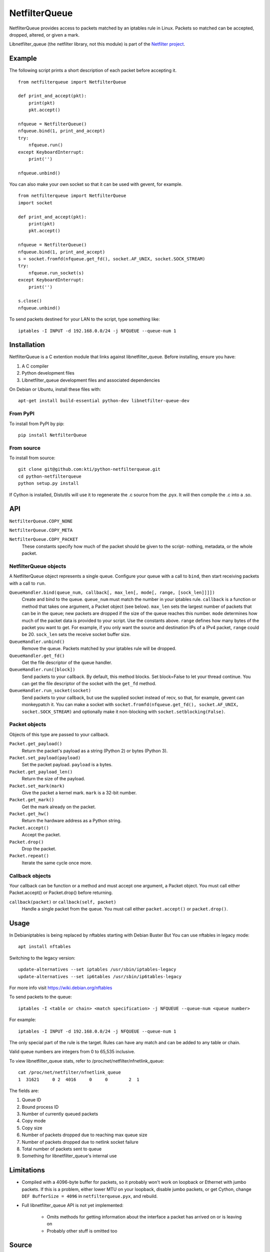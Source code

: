 ==============
NetfilterQueue
==============

NetfilterQueue provides access to packets matched by an iptables rule in
Linux. Packets so matched can be accepted, dropped, altered, or given a mark.

Libnetfilter_queue (the netfilter library, not this module) is part of the
`Netfilter project <http://netfilter.org/projects/libnetfilter_queue/>`_.

Example
=======

The following script prints a short description of each packet before accepting
it. ::

    from netfilterqueue import NetfilterQueue
    
    def print_and_accept(pkt):
        print(pkt)
        pkt.accept()
    
    nfqueue = NetfilterQueue()
    nfqueue.bind(1, print_and_accept)
    try:
        nfqueue.run()
    except KeyboardInterrupt:
        print('')
    
    nfqueue.unbind()

You can also make your own socket so that it can be used with gevent, for example. ::

    from netfilterqueue import NetfilterQueue
    import socket

    def print_and_accept(pkt):
        print(pkt)
        pkt.accept()

    nfqueue = NetfilterQueue()
    nfqueue.bind(1, print_and_accept)
    s = socket.fromfd(nfqueue.get_fd(), socket.AF_UNIX, socket.SOCK_STREAM)
    try:
        nfqueue.run_socket(s)
    except KeyboardInterrupt:
        print('')

    s.close()
    nfqueue.unbind()

To send packets destined for your LAN to the script, type something like::

    iptables -I INPUT -d 192.168.0.0/24 -j NFQUEUE --queue-num 1

Installation
============

NetfilterQueue is a C extention module that links against libnetfilter_queue. 
Before installing, ensure you have:

1. A C compiler

2. Python development files

3. Libnetfilter_queue development files and associated dependencies

On Debian or Ubuntu, install these files with::

    apt-get install build-essential python-dev libnetfilter-queue-dev

From PyPI
---------

To install from PyPI by pip::

    pip install NetfilterQueue

From source
-----------

To install from source::

    git clone git@github.com:kti/python-netfilterqueue.git
    cd python-netfilterqueue
    python setup.py install

If Cython is installed, Distutils will use it to regenerate the .c source from the .pyx. It will then compile the .c into a .so.

API
===

``NetfilterQueue.COPY_NONE``

``NetfilterQueue.COPY_META``

``NetfilterQueue.COPY_PACKET``
    These constants specify how much of the packet should be given to the
    script- nothing, metadata, or the whole packet.

NetfilterQueue objects
----------------------

A NetfilterQueue object represents a single queue. Configure your queue with
a call to ``bind``, then start receiving packets with a call to ``run``.

``QueueHandler.bind(queue_num, callback[, max_len[, mode[, range, [sock_len]]]])``
    Create and bind to the queue. ``queue_num`` must match the number in your
    iptables rule. ``callback`` is a function or method that takes one
    argument, a Packet object (see below). ``max_len`` sets the largest number
    of packets that can be in the queue; new packets are dropped if the size of
    the queue reaches this number. ``mode`` determines how much of the packet
    data is provided to your script. Use the constants above. ``range`` defines
    how many bytes of the packet you want to get. For example, if you only want
    the source and destination IPs of a IPv4 packet, ``range`` could be 20.
    ``sock_len`` sets the receive socket buffer size.

``QueueHandler.unbind()``
    Remove the queue. Packets matched by your iptables rule will be dropped.

``QueueHandler.get_fd()``
    Get the file descriptor of the queue handler.

``QueueHandler.run([block])``
    Send packets to your callback. By default, this method blocks. Set
    block=False to let your thread continue. You can get the file descriptor
    of the socket with the ``get_fd`` method.

``QueueHandler.run_socket(socket)``
    Send packets to your callback, but use the supplied socket instead of
    recv, so that, for example, gevent can monkeypatch it. You can make a
    socket with ``socket.fromfd(nfqueue.get_fd(), socket.AF_UNIX, socket.SOCK_STREAM)``
    and optionally make it non-blocking with ``socket.setblocking(False)``.

Packet objects
--------------

Objects of this type are passed to your callback.

``Packet.get_payload()``
    Return the packet's payload as a string (Python 2) or bytes (Python 3).

``Packet.set_payload(payload)``
    Set the packet payload. ``payload`` is a bytes.

``Packet.get_payload_len()``
    Return the size of the payload.

``Packet.set_mark(mark)``
    Give the packet a kernel mark. ``mark`` is a 32-bit number.

``Packet.get_mark()``
    Get the mark already on the packet.

``Packet.get_hw()``
    Return the hardware address as a Python string.

``Packet.accept()``
    Accept the packet.

``Packet.drop()``
    Drop the packet.
   
``Packet.repeat()``
    Iterate the same cycle once more.
 
Callback objects
----------------

Your callback can be function or a method and must accept one argument, a
Packet object. You must call either Packet.accept() or Packet.drop() before
returning.

``callback(packet)`` or ``callback(self, packet)``
    Handle a single packet from the queue. You must call either
    ``packet.accept()`` or ``packet.drop()``.

Usage
=====

In Debianiptables is being replaced by nftables starting with Debian Buster
But You can use nftables in legacy mode::
    
    apt install nftables

Switching to the legacy version::

    update-alternatives --set iptables /usr/sbin/iptables-legacy
    update-alternatives --set ip6tables /usr/sbin/ip6tables-legacy
    
For more info visit https://wiki.debian.org/nftables

To send packets to the queue::

    iptables -I <table or chain> <match specification> -j NFQUEUE --queue-num <queue number>
    
For example::

    iptables -I INPUT -d 192.168.0.0/24 -j NFQUEUE --queue-num 1
    
The only special part of the rule is the target. Rules can have any match and 
can be added to any table or chain.

Valid queue numbers are integers from 0 to 65,535 inclusive.

To view libnetfilter_queue stats, refer to /proc/net/netfilter/nfnetlink_queue::

    cat /proc/net/netfilter/nfnetlink_queue
    1  31621     0 2  4016     0     0        2  1

The fields are:

1. Queue ID

2. Bound process ID

3. Number of currently queued packets

4. Copy mode

5. Copy size

6. Number of packets dropped due to reaching max queue size

7. Number of packets dropped due to netlink socket failure

8. Total number of packets sent to queue

9. Something for libnetfilter_queue's internal use

Limitations
===========

* Compiled with a 4096-byte buffer for packets, so it probably won't work on
  loopback or Ethernet with jumbo packets. If this is a problem, either lower
  MTU on your loopback, disable jumbo packets, or get Cython,
  change ``DEF BufferSize = 4096`` in ``netfilterqueue.pyx``, and rebuild.
* Full libnetfilter_queue API is not yet implemented:

    * Omits methods for getting information about the interface a packet has
      arrived on or is leaving on
    * Probably other stuff is omitted too
    
Source
======

https://github.com/kti/python-netfilterqueue

License
=======

Copyright (c) 2011, Kerkhoff Technologies, Inc.

`MIT licensed <https://github.com/kti/python-netfilterqueue/blob/master/LICENSE.txt>`_

